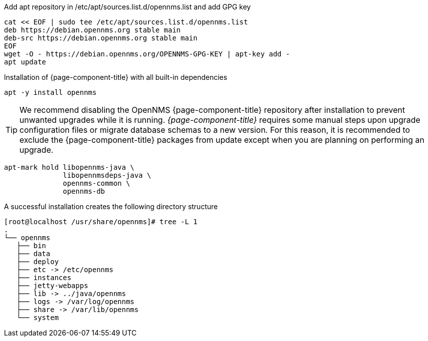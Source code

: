.Add apt repository in /etc/apt/sources.list.d/opennms.list and add GPG key
[source, console]
----
cat << EOF | sudo tee /etc/apt/sources.list.d/opennms.list
deb https://debian.opennms.org stable main
deb-src https://debian.opennms.org stable main
EOF
wget -O - https://debian.opennms.org/OPENNMS-GPG-KEY | apt-key add -
apt update
----

.Installation of {page-component-title} with all built-in dependencies
[source, console]
----
apt -y install opennms
----

TIP: We recommend disabling the OpenNMS {page-component-title} repository after installation to prevent unwanted upgrades while it is running.
     _{page-component-title}_ requires some manual steps upon upgrade configuration files or migrate database schemas to a new version.
     For this reason, it is recommended to exclude the {page-component-title} packages from update except when you are planning on performing an upgrade.

[source, console]
----
apt-mark hold libopennms-java \
              libopennmsdeps-java \
              opennms-common \
              opennms-db
----

.A successful installation creates the following directory structure
[source, console]
----
[root@localhost /usr/share/opennms]# tree -L 1
.
└── opennms
   ├── bin
   ├── data
   ├── deploy
   ├── etc -> /etc/opennms
   ├── instances
   ├── jetty-webapps
   ├── lib -> ../java/opennms
   ├── logs -> /var/log/opennms
   ├── share -> /var/lib/opennms
   └── system
----
